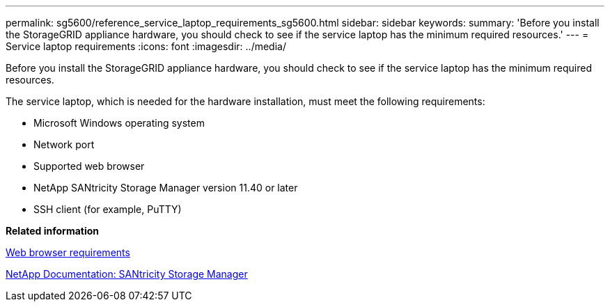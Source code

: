 ---
permalink: sg5600/reference_service_laptop_requirements_sg5600.html
sidebar: sidebar
keywords: 
summary: 'Before you install the StorageGRID appliance hardware, you should check to see if the service laptop has the minimum required resources.'
---
= Service laptop requirements
:icons: font
:imagesdir: ../media/

[.lead]
Before you install the StorageGRID appliance hardware, you should check to see if the service laptop has the minimum required resources.

The service laptop, which is needed for the hardware installation, must meet the following requirements:

* Microsoft Windows operating system
* Network port
* Supported web browser
* NetApp SANtricity Storage Manager version 11.40 or later
* SSH client (for example, PuTTY)

*Related information*

xref:reference_web_browser_requirements.adoc[Web browser requirements]

http://mysupport.netapp.com/documentation/productlibrary/index.html?productID=61197[NetApp Documentation: SANtricity Storage Manager]
